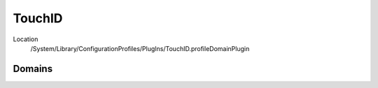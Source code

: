 TouchID
=======

Location
   /System/Library/ConfigurationProfiles/PlugIns/TouchID.profileDomainPlugin

Domains
-------


